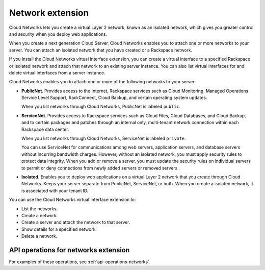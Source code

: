 .. _networks-extension:

=================
Network extension
=================

Cloud Networks lets you create a virtual Layer 2 network, known as an
isolated network, which gives you greater control and security when you
deploy web applications.

When you create a next generation Cloud Server, Cloud Networks enables
you to attach one or more networks to your server. You can attach an
isolated network that you have created or a Rackspace network.

If you install the Cloud Networks virtual interface extension, you can
create a virtual interface to a specified Rackspace or isolated network
and attach that network to an existing server instance. You can also
list virtual interfaces for and delete virtual interfaces from a server
instance. 

Cloud Networks enables you to attach one or more of the following
networks to your server:

*  **PublicNet**. Provides access to the Internet, Rackspace services
   such as Cloud Monitoring, Managed Operations Service Level Support,
   RackConnect, Cloud Backup, and certain operating system updates.

   When you list networks through Cloud Networks, PublicNet is labeled
   ``public``.

*  **ServiceNet**. Provides access to Rackspace services such as Cloud
   Files, Cloud Databases, and Cloud Backup, and to certain packages and
   patches through an internal only, multi-tenant network connection
   within each Rackspace data center.

   When you list networks through Cloud Networks, ServiceNet is labeled
   ``private``.

   You can use ServiceNet for communications among web servers,
   application servers, and database servers without incurring bandwidth
   charges. However, without an isolated network, you must apply
   security rules to protect data integrity. When you add or remove a
   server, you must update the security rules on individual servers to
   permit or deny connections from newly added servers or removed
   servers.

*  **Isolated**. Enables you to deploy web applications on a virtual
   Layer 2 network that you create through Cloud Networks. Keeps your
   server separate from PublicNet, ServiceNet, or both. When you create
   a isolated network, it is associated with your tenant ID.
   
You can use the Cloud Networks virtual interface extension to:

*  List the networks.

*  Create a network.

*  Create a server and attach the network to that server.

*  Show details for a specified network.

*  Delete a network.

API operations for networks extension
~~~~~~~~~~~~~~~~~~~~~~~~~~~~~~~~~~~~~

For examples of these operations, see :ref:`api-operations-networks`.
